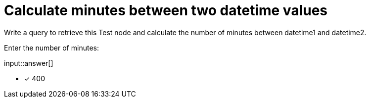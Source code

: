 :type: freetext

[.question.freetext]
= Calculate minutes between two datetime values

Write a query to retrieve this Test node and calculate the number of minutes between datetime1 and datetime2.

Enter the number of minutes:

input::answer[]

* [x] 400


